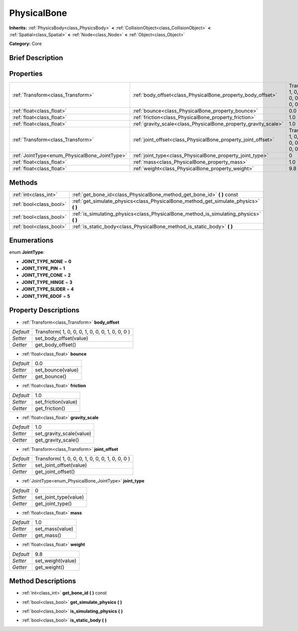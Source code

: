 .. Generated automatically by doc/tools/makerst.py in Godot's source tree.
.. DO NOT EDIT THIS FILE, but the PhysicalBone.xml source instead.
.. The source is found in doc/classes or modules/<name>/doc_classes.

.. _class_PhysicalBone:

PhysicalBone
============

**Inherits:** :ref:`PhysicsBody<class_PhysicsBody>` **<** :ref:`CollisionObject<class_CollisionObject>` **<** :ref:`Spatial<class_Spatial>` **<** :ref:`Node<class_Node>` **<** :ref:`Object<class_Object>`

**Category:** Core

Brief Description
-----------------



Properties
----------

+-----------------------------------------------+-----------------------------------------------------------------+-------------------------------------------------+
| :ref:`Transform<class_Transform>`             | :ref:`body_offset<class_PhysicalBone_property_body_offset>`     | Transform( 1, 0, 0, 0, 1, 0, 0, 0, 1, 0, 0, 0 ) |
+-----------------------------------------------+-----------------------------------------------------------------+-------------------------------------------------+
| :ref:`float<class_float>`                     | :ref:`bounce<class_PhysicalBone_property_bounce>`               | 0.0                                             |
+-----------------------------------------------+-----------------------------------------------------------------+-------------------------------------------------+
| :ref:`float<class_float>`                     | :ref:`friction<class_PhysicalBone_property_friction>`           | 1.0                                             |
+-----------------------------------------------+-----------------------------------------------------------------+-------------------------------------------------+
| :ref:`float<class_float>`                     | :ref:`gravity_scale<class_PhysicalBone_property_gravity_scale>` | 1.0                                             |
+-----------------------------------------------+-----------------------------------------------------------------+-------------------------------------------------+
| :ref:`Transform<class_Transform>`             | :ref:`joint_offset<class_PhysicalBone_property_joint_offset>`   | Transform( 1, 0, 0, 0, 1, 0, 0, 0, 1, 0, 0, 0 ) |
+-----------------------------------------------+-----------------------------------------------------------------+-------------------------------------------------+
| :ref:`JointType<enum_PhysicalBone_JointType>` | :ref:`joint_type<class_PhysicalBone_property_joint_type>`       | 0                                               |
+-----------------------------------------------+-----------------------------------------------------------------+-------------------------------------------------+
| :ref:`float<class_float>`                     | :ref:`mass<class_PhysicalBone_property_mass>`                   | 1.0                                             |
+-----------------------------------------------+-----------------------------------------------------------------+-------------------------------------------------+
| :ref:`float<class_float>`                     | :ref:`weight<class_PhysicalBone_property_weight>`               | 9.8                                             |
+-----------------------------------------------+-----------------------------------------------------------------+-------------------------------------------------+

Methods
-------

+-------------------------+-------------------------------------------------------------------------------------------+
| :ref:`int<class_int>`   | :ref:`get_bone_id<class_PhysicalBone_method_get_bone_id>` **(** **)** const               |
+-------------------------+-------------------------------------------------------------------------------------------+
| :ref:`bool<class_bool>` | :ref:`get_simulate_physics<class_PhysicalBone_method_get_simulate_physics>` **(** **)**   |
+-------------------------+-------------------------------------------------------------------------------------------+
| :ref:`bool<class_bool>` | :ref:`is_simulating_physics<class_PhysicalBone_method_is_simulating_physics>` **(** **)** |
+-------------------------+-------------------------------------------------------------------------------------------+
| :ref:`bool<class_bool>` | :ref:`is_static_body<class_PhysicalBone_method_is_static_body>` **(** **)**               |
+-------------------------+-------------------------------------------------------------------------------------------+

Enumerations
------------

.. _enum_PhysicalBone_JointType:

.. _class_PhysicalBone_constant_JOINT_TYPE_NONE:

.. _class_PhysicalBone_constant_JOINT_TYPE_PIN:

.. _class_PhysicalBone_constant_JOINT_TYPE_CONE:

.. _class_PhysicalBone_constant_JOINT_TYPE_HINGE:

.. _class_PhysicalBone_constant_JOINT_TYPE_SLIDER:

.. _class_PhysicalBone_constant_JOINT_TYPE_6DOF:

enum **JointType**:

- **JOINT_TYPE_NONE** = **0**

- **JOINT_TYPE_PIN** = **1**

- **JOINT_TYPE_CONE** = **2**

- **JOINT_TYPE_HINGE** = **3**

- **JOINT_TYPE_SLIDER** = **4**

- **JOINT_TYPE_6DOF** = **5**

Property Descriptions
---------------------

.. _class_PhysicalBone_property_body_offset:

- :ref:`Transform<class_Transform>` **body_offset**

+-----------+-------------------------------------------------+
| *Default* | Transform( 1, 0, 0, 0, 1, 0, 0, 0, 1, 0, 0, 0 ) |
+-----------+-------------------------------------------------+
| *Setter*  | set_body_offset(value)                          |
+-----------+-------------------------------------------------+
| *Getter*  | get_body_offset()                               |
+-----------+-------------------------------------------------+

.. _class_PhysicalBone_property_bounce:

- :ref:`float<class_float>` **bounce**

+-----------+-------------------+
| *Default* | 0.0               |
+-----------+-------------------+
| *Setter*  | set_bounce(value) |
+-----------+-------------------+
| *Getter*  | get_bounce()      |
+-----------+-------------------+

.. _class_PhysicalBone_property_friction:

- :ref:`float<class_float>` **friction**

+-----------+---------------------+
| *Default* | 1.0                 |
+-----------+---------------------+
| *Setter*  | set_friction(value) |
+-----------+---------------------+
| *Getter*  | get_friction()      |
+-----------+---------------------+

.. _class_PhysicalBone_property_gravity_scale:

- :ref:`float<class_float>` **gravity_scale**

+-----------+--------------------------+
| *Default* | 1.0                      |
+-----------+--------------------------+
| *Setter*  | set_gravity_scale(value) |
+-----------+--------------------------+
| *Getter*  | get_gravity_scale()      |
+-----------+--------------------------+

.. _class_PhysicalBone_property_joint_offset:

- :ref:`Transform<class_Transform>` **joint_offset**

+-----------+-------------------------------------------------+
| *Default* | Transform( 1, 0, 0, 0, 1, 0, 0, 0, 1, 0, 0, 0 ) |
+-----------+-------------------------------------------------+
| *Setter*  | set_joint_offset(value)                         |
+-----------+-------------------------------------------------+
| *Getter*  | get_joint_offset()                              |
+-----------+-------------------------------------------------+

.. _class_PhysicalBone_property_joint_type:

- :ref:`JointType<enum_PhysicalBone_JointType>` **joint_type**

+-----------+-----------------------+
| *Default* | 0                     |
+-----------+-----------------------+
| *Setter*  | set_joint_type(value) |
+-----------+-----------------------+
| *Getter*  | get_joint_type()      |
+-----------+-----------------------+

.. _class_PhysicalBone_property_mass:

- :ref:`float<class_float>` **mass**

+-----------+-----------------+
| *Default* | 1.0             |
+-----------+-----------------+
| *Setter*  | set_mass(value) |
+-----------+-----------------+
| *Getter*  | get_mass()      |
+-----------+-----------------+

.. _class_PhysicalBone_property_weight:

- :ref:`float<class_float>` **weight**

+-----------+-------------------+
| *Default* | 9.8               |
+-----------+-------------------+
| *Setter*  | set_weight(value) |
+-----------+-------------------+
| *Getter*  | get_weight()      |
+-----------+-------------------+

Method Descriptions
-------------------

.. _class_PhysicalBone_method_get_bone_id:

- :ref:`int<class_int>` **get_bone_id** **(** **)** const

.. _class_PhysicalBone_method_get_simulate_physics:

- :ref:`bool<class_bool>` **get_simulate_physics** **(** **)**

.. _class_PhysicalBone_method_is_simulating_physics:

- :ref:`bool<class_bool>` **is_simulating_physics** **(** **)**

.. _class_PhysicalBone_method_is_static_body:

- :ref:`bool<class_bool>` **is_static_body** **(** **)**

